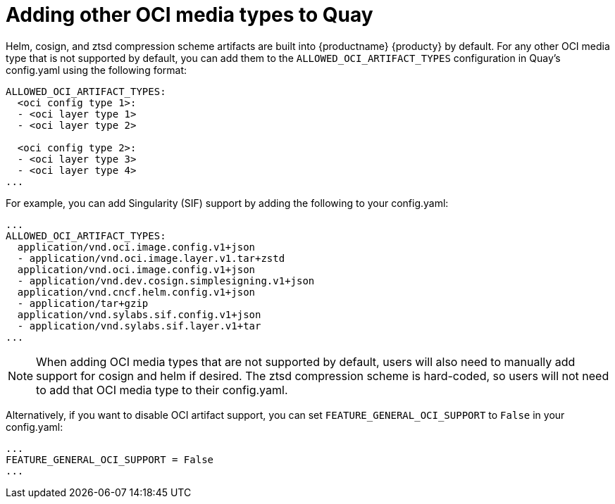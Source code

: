 [[other-oci-artifacts-with-quay]]
= Adding other OCI media types to Quay

Helm, cosign, and ztsd compression scheme artifacts are built into {productname} {producty} by default. For any other OCI media type that is not supported by default, you can add them to the `ALLOWED_OCI_ARTIFACT_TYPES` configuration in Quay's config.yaml using the following format: 

....
ALLOWED_OCI_ARTIFACT_TYPES: 
  <oci config type 1>:
  - <oci layer type 1>
  - <oci layer type 2>
    
  <oci config type 2>:
  - <oci layer type 3>
  - <oci layer type 4>
...
....

For example, you can add Singularity (SIF) support by adding the following to your config.yaml: 

....
...
ALLOWED_OCI_ARTIFACT_TYPES:
  application/vnd.oci.image.config.v1+json
  - application/vnd.oci.image.layer.v1.tar+zstd
  application/vnd.oci.image.config.v1+json
  - application/vnd.dev.cosign.simplesigning.v1+json
  application/vnd.cncf.helm.config.v1+json
  - application/tar+gzip
  application/vnd.sylabs.sif.config.v1+json
  - application/vnd.sylabs.sif.layer.v1+tar
...
....

[NOTE]
====
When adding OCI media types that are not supported by default, users will also need to manually add support for cosign and helm if desired. The ztsd compression scheme is hard-coded, so users will not need to add that OCI media type to their config.yaml.
====

Alternatively, if you want to disable OCI artifact support, you can set `FEATURE_GENERAL_OCI_SUPPORT` to  `False` in your config.yaml: 

....
...
FEATURE_GENERAL_OCI_SUPPORT = False
...
....
